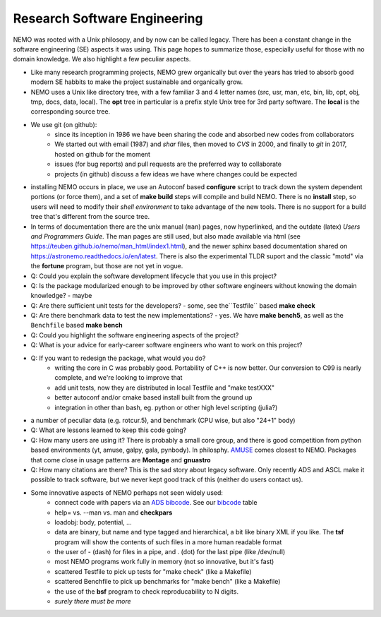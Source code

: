 Research Software Engineering
=============================

NEMO was rooted with a Unix philosopy, and by now can be called
legacy. There has been a constant change in the software engineering
(SE) aspects it was using. This page hopes to summarize those,
especially useful for those with no domain knowledge. We also highlight
a few peculiar aspects.

* Like many research programming projects, NEMO grew organically but over
  the years has tried to absorb good modern SE habbits to make the project
  sustainable and organically grow.

* NEMO uses a Unix like directory tree, with a few familiar 3 and 4 letter
  names (src, usr, man, etc, bin, lib, opt, obj, tmp, docs, data, local).
  The **opt** tree in particular is a prefix style Unix tree for 3rd party
  software. The **local** is the corresponding source tree.

* We use git (on github):
   * since its inception in 1986 we have been sharing the code and absorbed new codes
     from collaborators
   * We started out with email (1987) and *shar* files, then moved to *CVS* in 2000, and finally
     to *git* in 2017, hosted on github for the moment
   * issues (for bug reports) and pull requests are the preferred way to collaborate
   * projects (in github) discuss a few ideas we have where changes could be expected

* installing NEMO occurs in place, we use an Autoconf based **configure** script
  to track down the system
  dependent portions (or force them), and a set of **make build** steps will compile
  and build NEMO. There is no **install** step, so users will need to modify their
  *shell environment* to take advantage of the new tools.  There is no support for
  a build tree that's different from the source tree.

* In terms of documentation there are the unix manual (``man``) pages, now hyperlinked,
  and the outdate (latex)  *Users and Programmers Guide*.  The man pages are still used,
  but also made available via html (see https://teuben.github.io/nemo/man_html/index1.html),
  and the newer sphinx based documentation shared on https://astronemo.readthedocs.io/en/latest.
  There is also the experimental TLDR suport and the classic "motd" via the **fortune**
  program, but those are not yet in vogue.

* Q: Could you explain the software development lifecycle that you use in this project?


* Q: Is the package modularized enough to be improved by other software engineers
  without knowing the domain knowledge?
  - maybe

* Q: Are there sufficient unit tests for the developers?
  - some, see the``Testfile`` based **make check**

* Q: Are there benchmark data to test the new implementations?
  - yes. We have **make bench5**, as well as the ``Benchfile`` based **make bench**

* Q: Could you highlight the software engineering aspects of the project? 

* Q: What is your advice for early-career software engineers who want to work on this project?


* Q: If you want to redesign the package, what would you do?
   * writing the core in C was probably good. Portability of C++ is now better. Our conversion to C99 is nearly complete,
     and we're looking to improve that 
   * add unit tests, now they are distributed in local Testfile and "make testXXX"
   * better autoconf and/or cmake based install built from the ground up
   * integration in other than bash, eg. python or other high level scripting (julia?)

* a number of peculiar data (e.g. rotcur.5), and benchmark (CPU wise, but also "24+1" body)

* Q: What are lessons learned to keep this code going?

* Q: How many users are using it? There is probably a small core group, and there is good competition from python based
  environments (yt, amuse, galpy, gala, pynbody). In philosphy. `AMUSE <https://www.amusecode.org/>`_ comes closest
  to NEMO. Packages that come close in usage patterns are **Montage** and **gnuastro**

* Q: How many citations are there?
  This is the sad story about legacy software. Only recently ADS and ASCL make it possible to track software,
  but we never kept good track of this (neither do users contact us).

* Some innovative aspects of NEMO perhaps not seen widely used:
   * connect code with papers via an `ADS bibcode <https://ui.adsabs.harvard.edu/help/actions/bibcode>`_.
     See our `bibcode <https://teuben.github.io/nemo/man_html/bibcode.html>`_ table
   * help= vs. --man vs. man and **checkpars** 
   * loadobj:   body, potential, ...
   * data are binary, but name and type tagged and hierarchical, a bit like binary XML if you like. The **tsf** program
     will show the contents of such files in a more human readable format
   * the user of - (dash) for files in a pipe, and . (dot) for the last pipe (like /dev/null)
   * most NEMO programs work fully in memory (not so innovative, but it's fast)
   * scattered Testfile to pick up tests for "make check" (like a Makefile)
   * scattered Benchfile to pick up benchmarks for "make bench" (like a Makefile)
   * the use of the **bsf** program to check reproducability to N digits.
   * *surely there must be more*  

